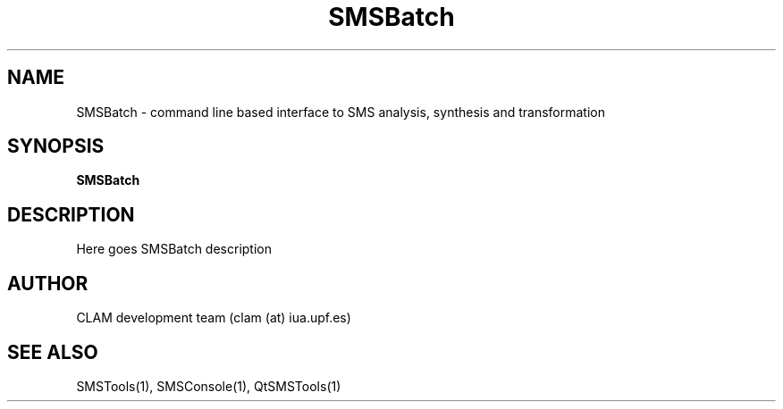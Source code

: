 .TH SMSBatch 1 "August 24, 2005" "version 0.1.2" "User Commands"
.SH NAME
SMSBatch \- command line based interface to SMS analysis, synthesis and transformation
.SH SYNOPSIS
.B SMSBatch
.SH DESCRIPTION
Here goes SMSBatch description
.SH AUTHOR
CLAM development team (clam (at) iua.upf.es)
.SH SEE ALSO
SMSTools(1), SMSConsole(1), QtSMSTools(1)
